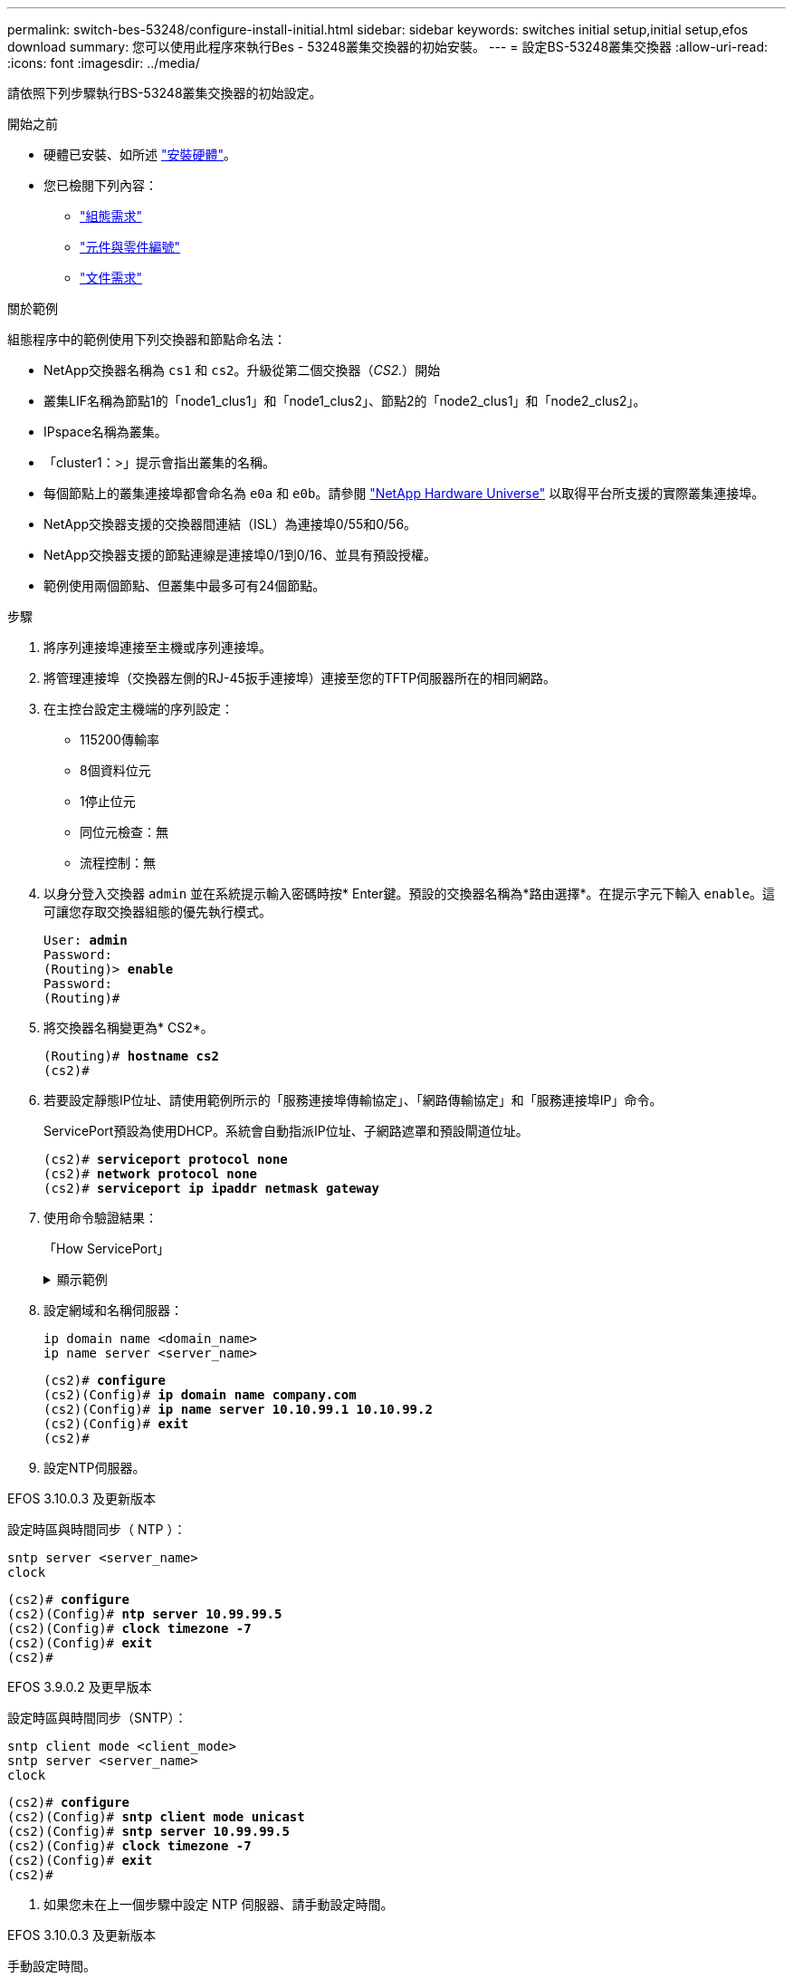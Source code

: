 ---
permalink: switch-bes-53248/configure-install-initial.html 
sidebar: sidebar 
keywords: switches initial setup,initial setup,efos download 
summary: 您可以使用此程序來執行Bes - 53248叢集交換器的初始安裝。 
---
= 設定BS-53248叢集交換器
:allow-uri-read: 
:icons: font
:imagesdir: ../media/


[role="lead"]
請依照下列步驟執行BS-53248叢集交換器的初始設定。

.開始之前
* 硬體已安裝、如所述 link:install-hardware-bes53248.html["安裝硬體"]。
* 您已檢閱下列內容：
+
** link:configure-reqs-bes53248.html["組態需求"]
** link:components-bes53248.html["元件與零件編號"]
** link:required-documentation-bes53248.html["文件需求"]




.關於範例
組態程序中的範例使用下列交換器和節點命名法：

* NetApp交換器名稱為 `cs1` 和 `cs2`。升級從第二個交換器（_CS2._）開始
* 叢集LIF名稱為節點1的「node1_clus1」和「node1_clus2」、節點2的「node2_clus1」和「node2_clus2」。
* IPspace名稱為叢集。
* 「cluster1：>」提示會指出叢集的名稱。
* 每個節點上的叢集連接埠都會命名為 `e0a` 和 `e0b`。請參閱 https://hwu.netapp.com/Home/Index["NetApp Hardware Universe"^] 以取得平台所支援的實際叢集連接埠。
* NetApp交換器支援的交換器間連結（ISL）為連接埠0/55和0/56。
* NetApp交換器支援的節點連線是連接埠0/1到0/16、並具有預設授權。
* 範例使用兩個節點、但叢集中最多可有24個節點。


.步驟
. 將序列連接埠連接至主機或序列連接埠。
. 將管理連接埠（交換器左側的RJ-45扳手連接埠）連接至您的TFTP伺服器所在的相同網路。
. 在主控台設定主機端的序列設定：
+
** 115200傳輸率
** 8個資料位元
** 1停止位元
** 同位元檢查：無
** 流程控制：無


. 以身分登入交換器 `admin` 並在系統提示輸入密碼時按* Enter鍵。預設的交換器名稱為*路由選擇*。在提示字元下輸入 `enable`。這可讓您存取交換器組態的優先執行模式。
+
[listing, subs="+quotes"]
----
User: *admin*
Password:
(Routing)> *enable*
Password:
(Routing)#
----
. 將交換器名稱變更為* CS2*。
+
[listing, subs="+quotes"]
----
(Routing)# *hostname cs2*
(cs2)#
----
. 若要設定靜態IP位址、請使用範例所示的「服務連接埠傳輸協定」、「網路傳輸協定」和「服務連接埠IP」命令。
+
ServicePort預設為使用DHCP。系統會自動指派IP位址、子網路遮罩和預設閘道位址。

+
[listing, subs="+quotes"]
----
(cs2)# *serviceport protocol none*
(cs2)# *network protocol none*
(cs2)# *serviceport ip ipaddr netmask gateway*
----
. 使用命令驗證結果：
+
「How ServicePort」

+
.顯示範例
[%collapsible]
====
[listing, subs="+quotes"]
----
(cs2)# *show serviceport*
Interface Status............................... Up
IP Address..................................... 172.19.2.2
Subnet Mask.................................... 255.255.255.0
Default Gateway................................ 172.19.2.254
IPv6 Administrative Mode....................... Enabled
IPv6 Prefix is ................................ fe80::dac4:97ff:fe71:123c/64
IPv6 Default Router............................ fe80::20b:45ff:fea9:5dc0
Configured IPv4 Protocol....................... DHCP
Configured IPv6 Protocol....................... None
IPv6 AutoConfig Mode........................... Disabled
Burned In MAC Address.......................... D8:C4:97:71:12:3C
----
====
. 設定網域和名稱伺服器：
+
[source, cli]
----
ip domain name <domain_name>
ip name server <server_name>
----
+
[listing, subs="+quotes"]
----
(cs2)# *configure*
(cs2)(Config)# *ip domain name company.com*
(cs2)(Config)# *ip name server 10.10.99.1 10.10.99.2*
(cs2)(Config)# *exit*
(cs2)#
----
. 設定NTP伺服器。


[role="tabbed-block"]
====
.EFOS 3.10.0.3 及更新版本
--
設定時區與時間同步（ NTP ）：

[source, cli]
----
sntp server <server_name>
clock
----
[listing, subs="+quotes"]
----
(cs2)# *configure*
(cs2)(Config)# *ntp server 10.99.99.5*
(cs2)(Config)# *clock timezone -7*
(cs2)(Config)# *exit*
(cs2)#
----
--
.EFOS 3.9.0.2 及更早版本
--
設定時區與時間同步（SNTP）：

[source, cli]
----
sntp client mode <client_mode>
sntp server <server_name>
clock
----
[listing, subs="+quotes"]
----
(cs2)# *configure*
(cs2)(Config)# *sntp client mode unicast*
(cs2)(Config)# *sntp server 10.99.99.5*
(cs2)(Config)# *clock timezone -7*
(cs2)(Config)# *exit*
(cs2)#
----
--
====
. [[step10]] 如果您未在上一個步驟中設定 NTP 伺服器、請手動設定時間。


[role="tabbed-block"]
====
.EFOS 3.10.0.3 及更新版本
--
手動設定時間。

"時鐘"

[listing, subs="+quotes"]
----

(cs2)# *configure*
(cs2)(Config)# *clock summer-time recurring 1 sun mar 02:00 1 sun nov 02:00 offset 60 zone EST*
(cs2)(Config)# *clock timezone -5 zone EST*
(cs2)(Config)# *clock set 07:00:00*
(cs2)(Config)# *clock set 10/20/2023*
(cs2)(Config)# *show clock*

07:00:11 EST(UTC-5:00) Oct 20 2023
No time source

(cs2)(Config)# *exit*
(cs2)#
----
--
.EFOS 3.9.0.2 及更早版本
--
手動設定時間。

"時鐘"

[listing, subs="+quotes"]
----

(cs2)# *configure*
(cs2)(Config)# *no sntp client mode*
(cs2)(Config)# *clock summer-time recurring 1 sun mar 02:00 1 sun nov 02:00 offset 60 zone EST*
(cs2)(Config)# *clock timezone -5 zone EST*
(cs2)(Config)# *clock set 07:00:00*
(cs2)(Config)# *clock set 10/20/2023*
(cs2)(Config)# *show clock*

07:00:11 EST(UTC-5:00) Oct 20 2023
No time source

(cs2)(Config)# *exit*
(cs2)#
----
--
====
. [[step11]] 將執行組態儲存至啟動組態：
+
寫入記憶體

+
[listing, subs="+quotes"]
----
(cs2)# *write memory*

This operation may take a few minutes.
Management interfaces will not be available during this time.

Are you sure you want to save? (y/n) *y*

Config file 'startup-config' created successfully.

Configuration Saved!
----


.接下來呢？
link:configure-efos-software.html["安裝EFOS軟體"]
